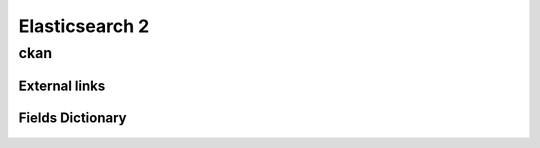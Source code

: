 ========================================
Elasticsearch 2
========================================

ckan
=============================



External links 
-----------------------------



Fields Dictionary
-----------------------------
    .. raw:: html
 
        <iframe src="../_static/tables/Elasticsearch_2-ckan.html" height="1000px" width="100%"></iframe>
 